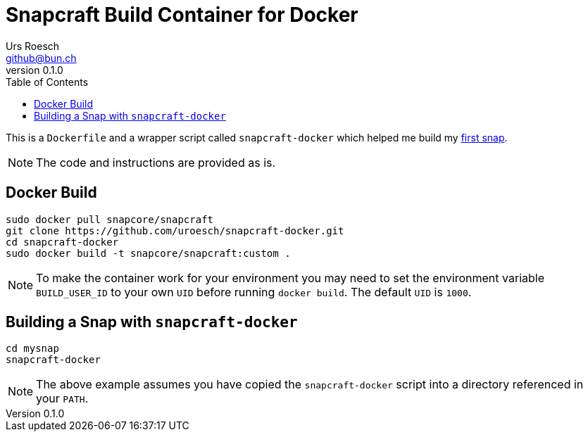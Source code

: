 = {Title}
:title:     Snapcraft Build Container for Docker
:author:    Urs Roesch
:firstname: Urs
:lastname:  Roesch
:email:     github@bun.ch
:revnumber: 0.1.0
:keywords:  snap, snapcraft, docker, container, build
:toc:       left
:icons:     font

This is a `Dockerfile` and a wrapper script called `snapcraft-docker` which
helped me build my https://github.com/uroesch/snap-asciidoctor[first snap].

NOTE: The code and instructions are provided as is.

[[docker-build]]
== Docker Build
[source,bash]
----
sudo docker pull snapcore/snapcraft
git clone https://github.com/uroesch/snapcraft-docker.git
cd snapcraft-docker
sudo docker build -t snapcore/snapcraft:custom .
----

NOTE: To make the container work for your environment you may need
 to set the environment variable `BUILD_USER_ID` to your own `UID`
 before running `docker build`. The default `UID` is `1000`.

[[usage]]
== Building a Snap with `snapcraft-docker` 
[source,bash]
----
cd mysnap
snapcraft-docker
----

NOTE: The above example assumes you have copied the `snapcraft-docker`
  script into a directory referenced in your `PATH`. 

